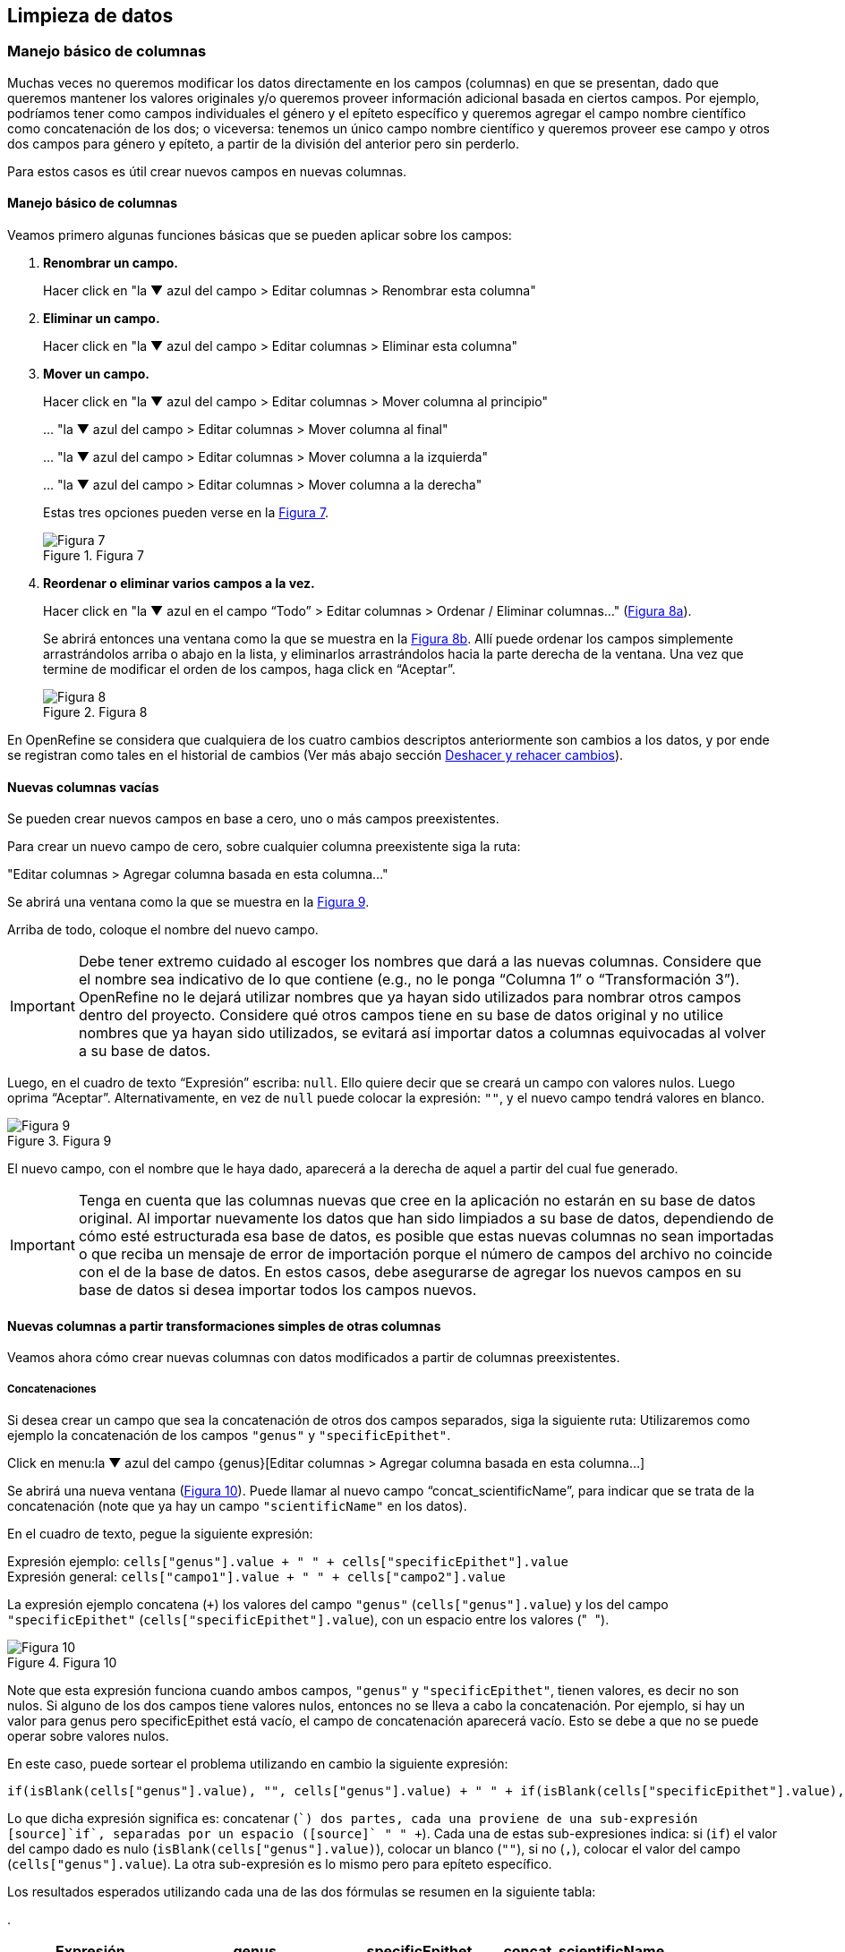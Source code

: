 == Limpieza de datos 

=== Manejo básico de columnas

Muchas veces no queremos modificar los datos directamente en los campos (columnas) en que se presentan, dado que queremos mantener los valores originales y/o queremos proveer información adicional basada en ciertos campos. Por ejemplo, podríamos tener como campos individuales el género y el epíteto específico y queremos agregar el campo nombre científico como concatenación de los dos; o viceversa: tenemos un único campo nombre científico y queremos proveer ese campo y otros dos campos para género y epíteto, a partir de la división del anterior pero sin perderlo. 

Para estos casos es útil crear nuevos campos en nuevas columnas.

// Buscar otra denominación para que no sea igual al título de la sección -PZ
==== Manejo básico de columnas

Veamos primero algunas funciones básicas que se pueden aplicar sobre los campos:

1. *Renombrar un campo.*
+
Hacer click en "la &#9660; azul del campo > Editar columnas > Renombrar esta columna"

2. *Eliminar un campo.*
+
Hacer click en "la &#9660; azul del campo > Editar columnas > Eliminar esta columna"

3. *Mover un campo.*
+
Hacer click en "la &#9660; azul del campo > Editar columnas > Mover columna al principio"
+
… "la &#9660; azul del campo > Editar columnas > Mover columna al final"
+
… "la &#9660; azul del campo > Editar columnas > Mover columna a la izquierda"
+
… "la &#9660; azul del campo > Editar columnas > Mover columna a la derecha"
+
Estas tres opciones pueden verse en la <<img-fig-07,Figura 7>>.
+
[#img-fig-07]
.Figura 7
image::img/es.figure-07.jpg[Figura 7,align=center]

4. *Reordenar o eliminar varios campos a la vez.*
+
Hacer click en "la &#9660; azul en el campo “Todo” > Editar columnas > Ordenar / Eliminar columnas…" (<<img-fig-08,Figura 8a>>).
+
Se abrirá entonces una ventana como la que se muestra en la <<img-fig-08,Figura 8b>>. Allí puede ordenar los campos simplemente arrastrándolos arriba o abajo en la lista, y eliminarlos arrastrándolos hacia la parte derecha de la ventana. Una vez que termine de modificar el orden de los campos, haga click en “Aceptar”.
+
[#img-fig-08]
.Figura 8
image::img/es.figure-08.jpg[Figura 8,align=center]

En OpenRefine se considera que cualquiera de los cuatro cambios descriptos anteriormente son cambios a los datos, y por ende se registran como tales en el historial de cambios (Ver más abajo sección <<sect-2.5,Deshacer y rehacer cambios>>).

==== Nuevas columnas vacías

Se pueden crear nuevos campos en base a cero, uno o más campos preexistentes.

Para crear un nuevo campo de cero, sobre cualquier columna preexistente siga la ruta: 

"Editar columnas > Agregar columna basada en esta columna…"

Se abrirá una ventana como la que se muestra en la <<img-fig-09,Figura 9>>.

Arriba de todo, coloque el nombre del nuevo campo.

IMPORTANT: Debe tener extremo cuidado al escoger los nombres que dará a las nuevas columnas. Considere que el nombre sea indicativo de lo que contiene (e.g., no le ponga “Columna 1” o “Transformación 3”). OpenRefine no le dejará utilizar nombres que ya hayan sido utilizados para nombrar otros campos dentro del proyecto. Considere qué otros campos tiene en su base de datos original y no utilice nombres que ya hayan sido utilizados, se evitará así importar datos a columnas equivocadas al volver a su base de datos.

Luego, en el cuadro de texto “Expresión” escriba: [source]`null`. Ello quiere decir que se creará un campo con valores nulos. Luego oprima “Aceptar”. Alternativamente, en vez de [source]`null` puede colocar la expresión: [source]`""`, y el nuevo campo tendrá valores en blanco.

[#img-fig-09]
.Figura 9
image::img/es.figure-09.jpg[Figura 9,align=center]

El nuevo campo, con el nombre que le haya dado, aparecerá a la derecha de aquel a partir del cual fue generado.

IMPORTANT: Tenga en cuenta que las columnas nuevas que cree en la aplicación no estarán en su base de datos original. Al importar nuevamente los datos que han sido limpiados a su base de datos, dependiendo de cómo esté estructurada esa base de datos, es posible que estas nuevas columnas no sean importadas o que reciba un mensaje de error de importación porque el número de campos del archivo no coincide con el de la base de datos. En estos casos, debe asegurarse de agregar los nuevos campos en su base de datos si desea importar todos los campos nuevos.

==== Nuevas columnas a partir transformaciones simples de otras columnas

Veamos ahora cómo crear nuevas columnas con datos modificados a partir de columnas preexistentes.

===== Concatenaciones

Si desea crear un campo que sea la concatenación de otros dos campos separados, siga la siguiente ruta:
Utilizaremos como ejemplo la concatenación de los campos [source]`"genus"` y [source]`"specificEpithet"`.

Click en menu:la{sp}&#9660;{sp}azul{sp}del{sp}campo{sp}{genus}[Editar columnas > Agregar columna basada en esta columna…]

Se abrirá una nueva ventana (<<img-fig-10,Figura 10>>). Puede llamar al nuevo campo “concat_scientificName”, para indicar que se trata de la concatenación (note que ya hay un campo [source]`"scientificName"` en los datos).

En el cuadro de texto, pegue la siguiente expresión:

Expresión ejemplo:	[source]`cells["genus"].value + " " + cells["specificEpithet"].value` +
Expresión general:	[source]`cells["campo1"].value + " " + cells["campo2"].value`

La expresión ejemplo concatena (`+`) los valores del campo [source]`"genus"` ([source]`cells["genus"].value`) y los del campo [source]`"specificEpithet"` ([source]`cells["specificEpithet"].value`), con un espacio entre los valores ("[source]`` ``").

[#img-fig-10]
.Figura 10
image::img/es.figure-10.jpg[Figura 10,align=center]

Note que esta expresión funciona cuando ambos campos, [source]`"genus"` y [source]`"specificEpithet"`, tienen valores, es decir no son nulos. Si alguno de los dos campos tiene valores nulos, entonces no se lleva a cabo la concatenación. Por ejemplo, si hay un valor para genus pero specificEpithet está vacío, el campo de concatenación aparecerá vacío. Esto se debe a que no se puede operar sobre valores nulos.

En este caso, puede sortear el problema utilizando en cambio la siguiente expresión:

[source,javascript]
----
if(isBlank(cells["genus"].value), "", cells["genus"].value) + " " + if(isBlank(cells["specificEpithet"].value), "", cells["specificEpithet"].value)
----

Lo que dicha expresión significa es: concatenar ([source]`+`) dos partes, cada una proviene de una sub-expresión [source]`if`, separadas por un espacio ([source]`+ " " +`). Cada una de estas sub-expresiones indica: si ([source]`if`) el valor del campo dado es nulo ([source]`isBlank(cells["genus"].value)`), colocar un blanco  ([source]`""`), si no ([source]`,`), colocar el valor del campo ([source]`cells["genus"].value`). La otra sub-expresión es lo mismo pero para epíteto específico.

Los resultados esperados utilizando cada una de las dos fórmulas se resumen en la siguiente tabla:

.
[cols=4,options="header"]
|===

|Expresión

|genus

|specificEpithet

|concat_scientificName

.3+.^|1

|Filago

|lasiocarpa

|Filago lasiocarpa

|Filago

|_null_

|_null_

|_null_

|lasiocarpa

|_null_

.3+.^|2

|Filago

|lasiocarpa

|Filago lasiocarpa

|Filago

|_null_

|Filago

|_null_

|lasiocarpa

|lasiocarpa

|===

NOTE: Para evitar de modo más general este problema de celdas nulas, cuando importa el conjunto de datos para crear su proyecto al principio del proceso, puede asegurarse de NO seleccionar la opción “Store blank cells as nulls” (ver <<img-fig-04,Figura 4>>).

===== Divisiones
Si desea crear campos separados a partir de los valores en un único campo, siga la siguiente ruta:

Utilizaremos como ejemplo la división del campo [source]`"eventDate"` para agregar tres campos: año, mes y día (year, month y day)

Click en menu:la{sp}&#9660;{sp}azul{sp}del{sp}campo{sp}{eventDate}[Editar columnas > Dividir en varias columnas…]

Se abrirá una nueva ventana (<<img-fig-11,Figura 11>>). Allí debe escoger si se dividirá por separador o por longitud de caracteres, y en el primer caso qué tipo de separador se utilizará (puede ser espacio –tab-, coma, punto y coma, guión, etc.).

En este caso, si exploramos los datos del campo original veremos que año, mes y día están separados por barras oblicuas (“/”), de modo que elegiremos esta barra como separador.

IMPORTANT: *Desmarque la opción “Eliminar esta columna” a la derecha*. Si la deja seleccionada, perderá el campo original y sólo tendrá los tres nuevos campos.

[#img-fig-11]
.Figura 11
image::img/es.figure-11.jpg[Figura 11,align=center]

Una vez que oprima Aceptar, se crearán las nuevas columnas a la derecha del campo [source]`"eventDate"`. OpenRefine las nombra automáticamente agregando números al final del nombre (en este caso: eventDate1, eventDate2 y eventDate3). Cambie los nombres de las columnas por los que corresponda ("la &#9660; azul > Editar columnas > Renombrar esta columna"). En este caso, nómbrelos “year”, “month” y “day” según corresponda.


[IMPORTANT]
====
Cuando efectúe este tipo de divisiones de campos utilizando como criterio o bien separadores o bien longitud de caracteres, asegúrese de que en el campo original no haya distintos formatos para diferentes registros. Vea el siguiente ejemplo:

Se quiere separar un campo nombrado “coordenadas” que contiene datos de latitud y longitud separados por coma, del tipo: “-32.04588990, -54.98789901”, para obtener dos campos distintos, latitud y longitud. 

Si todos los campos tienen el mismo formato, obtendrá dos campos nuevos de la siguiente forma:
[source,notjavascript]
----
campo 1: -32.04588990
campo 2: -54.98789901
----

En cambio, si en algún registro los valores dentro del campo coordenadas no están en formato decimal, entonces tendrá problemas al dividir el campo. Suponga como ejemplo que uno o más registros tienen valores con formato “34° 20’ 15,2’’ S, 54° 49’ 13’’ O”. En ese caso, la separación le dará 3 campos en vez de dos, con la latitud incorrectamente separada:

[source,notjavascript]
----
campo 1: 34° 20’ 15
campo 2: 2’’ S
campo 3: 54° 49´ 13´´ O
----
====
